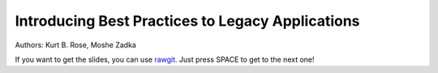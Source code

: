 Introducing Best Practices to Legacy Applications
=================================================

Authors: Kurt B. Rose, Moshe Zadka

If you want to get the slides, you can use rawgit_.
Just press SPACE to get to the next one!

.. _rawgit: https://cdn.rawgit.com/moshez/best-practices-legacy-code/4922d38e/index.html


